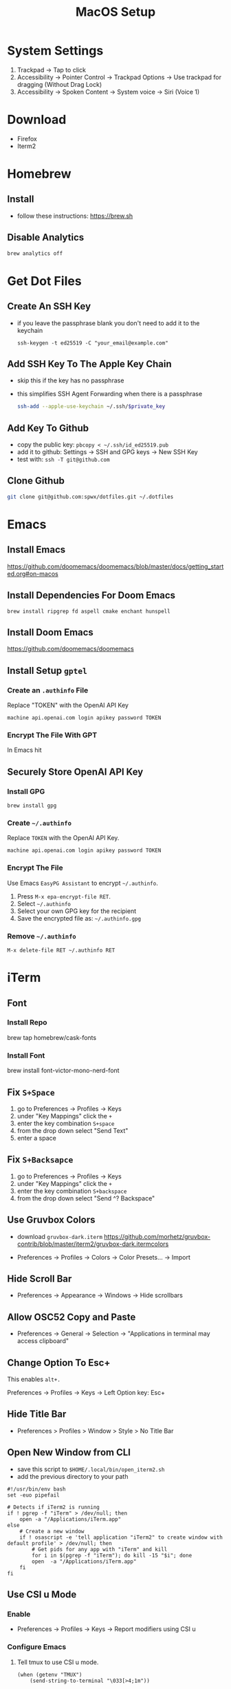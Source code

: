 #+TITLE:  MacOS Setup
#+OPTIONS: num:nil toc:nil
#+HTML_HEAD: <link rel="stylesheet" type="text/css" href="css/style.css" />

* System Settings
1. Trackpad -> Tap to click
2. Accessibility -> Pointer Control -> Trackpad Options -> Use trackpad for
   dragging (Without Drag Lock)
3. Accessibility -> Spoken Content -> System voice -> Siri (Voice 1)

* Download
- Firefox
- Iterm2

* Homebrew
** Install
- follow these instructions: https://brew.sh

** Disable Analytics
#+begin_src sh
brew analytics off
#+end_src

* Get Dot Files
** Create An SSH Key
- if you leave the passphrase blank you don't need to add it to the keychain

 #+begin_src
 ssh-keygen -t ed25519 -C "your_email@example.com"
 #+end_src

** Add SSH Key To The Apple Key Chain
- skip this if the key has no passphrase
- this simplifies SSH Agent Forwarding when there is a passphrase

  #+begin_src bash
ssh-add --apple-use-keychain ~/.ssh/$private_key
  #+end_src

** Add Key To Github
- copy the public key: =pbcopy < ~/.ssh/id_ed25519.pub=
- add it to github: Settings -> SSH and GPG keys -> New SSH Key
- test with: =ssh -T git@github.com=

** Clone Github
#+begin_src bash
git clone git@github.com:spwx/dotfiles.git ~/.dotfiles
#+end_src

* Emacs
** Install Emacs
https://github.com/doomemacs/doomemacs/blob/master/docs/getting_started.org#on-macos

** Install Dependencies For Doom Emacs
#+begin_src shell
brew install ripgrep fd aspell cmake enchant hunspell
#+end_src

** Install Doom Emacs
https://github.com/doomemacs/doomemacs
** Install Setup ~gptel~
*** Create an =.authinfo= File
Replace "TOKEN" with the OpenAI API Key

#+begin_src auth
machine api.openai.com login apikey password TOKEN
#+end_src

*** Encrypt The File With GPT
In Emacs hit

** Securely Store OpenAI API Key
*** Install GPG
#+begin_src shell
brew install gpg
#+end_src

*** Create =~/.authinfo=
Replace ~TOKEN~ with the OpenAI API Key.

#+begin_src
machine api.openai.com login apikey password TOKEN
#+end_src

*** Encrypt The File
Use Emacs ~EasyPG Assistant~ to encrypt =~/.authinfo=.

1. Press =M-x epa-encrypt-file RET=.
2. Select =~/.authinfo=
3. Select your own GPG key for the recipient
3. Save the encrypted file as: =~/.authinfo.gpg=

*** Remove =~/.authinfo=
#+begin_src
M-x delete-file RET ~/.authinfo RET
#+end_src

* iTerm
** Font
*** Install Repo
brew tap homebrew/cask-fonts
*** Install Font
brew install font-victor-mono-nerd-font
** Fix =S+Space=
1. go to Preferences -> Profiles -> Keys
2. under "Key Mappings" click the =+=
3. enter the key combination =S+space=
4. from the drop down select "Send Text"
5. enter a space

** Fix =S+Backsapce=
1. go to Preferences -> Profiles -> Keys
2. under "Key Mappings" click the =+=
3. enter the key combination =S+backspace=
4. from the drop down select "Send ^? Backspace"

** Use Gruvbox Colors
- download =gruvbox-dark.iterm=
  https://github.com/morhetz/gruvbox-contrib/blob/master/iterm2/gruvbox-dark.itermcolors

- Preferences -> Profiles -> Colors -> Color Presets... -> Import

** Hide Scroll Bar
- Preferences -> Appearance -> Windows -> Hide scrollbars

** Allow OSC52 Copy and Paste
- Preferences -> General -> Selection ->
  "Applications in terminal may access clipboard"
** Change Option To Esc+
This enables =alt+.=

Preferences -> Profiles -> Keys -> Left Option key: Esc+

** Hide Title Bar
- Preferences > Profiles > Window > Style > No Title Bar

** Open New Window from CLI
- save this script to =$HOME/.local/bin/open_iterm2.sh=
- add the previous directory to your path

#+begin_src shell
#!/usr/bin/env bash
set -euo pipefail

# Detects if iTerm2 is running
if ! pgrep -f "iTerm" > /dev/null; then
    open -a "/Applications/iTerm.app"
else
    # Create a new window
    if ! osascript -e 'tell application "iTerm2" to create window with default profile' > /dev/null; then
        # Get pids for any app with "iTerm" and kill
        for i in $(pgrep -f "iTerm"); do kill -15 "$i"; done
        open  -a "/Applications/iTerm.app"
    fi
fi
#+end_src

** Use CSI u Mode
*** Enable
- Preferences -> Profiles -> Keys -> Report modifiers using CSI u

*** Configure Emacs
1. Tell tmux to use CSI u mode.
   #+begin_src elisp
(when (getenv "TMUX")
    (send-string-to-terminal "\033[>4;1m"))
   #+end_src

* Fish
** Configure
#+begin_src bash
~/.dotfiles/cli/setup.sh
#+end_src

** Get Dependencies
#+begin_src bash
brew install starship vivid exa bat fzf
#+end_src

** Install
#+begin_src bash
sh ~/.dotfiles/fish/setup.sh
brew install fish
echo "/opt/homebrew/bin/fish" | sudo tee -a /etc/shells
chsh -s /opt/homebrew/bin/fish
#+end_src

** Fisher
- Follow the instructions here: https://github.com/jorgebucaran/fisher

** FZF Search History
#+BEGIN_SRC sh
brew install fzf fd bat
fisher install PatrickF1/fzf.fish
#+END_SRC

* Window Management
** Run Setup Scripts
#+begin_src bash
sh ~/.dotfiles/macos/setup.sh
#+end_src

** Install Yabai, SKHD, and JankyBorders
#+begin_src bash
brew install koekeishiya/formulae/skhd
brew install koekeishiya/formulae/yabai
brew tap FelixKratz/formulae
brew install borders
#+end_src

** Start And Grant Permissions
#+begin_src bash
yabai --start-server
skhd --start-server
#+end_src

** Simple-Bar
*** Install Ubersicht
#+begin_src shell
brew install --cask ubersicht
#+end_src
*** Install Simple-Bar
https://github.com/Jean-Tinland/simple-bar

#+begin_src bash
git clone https://github.com/Jean-Tinland/simple-bar $HOME/Library/Application\ Support/Übersicht/widgets/simple-bar
#+end_src

_Change location of yabai in the settings_
** Workspaces
- =ctrl-uparrow= and add 10 spaces
- System Settings -> Keyboard -> Keyboard Shortcuts -> Mission Control ->
  Mission Control
* Firefox
Move Tab and URL bars to the bottom:
https://github.com/Arty2/userstyles/blob/master/tabs_to_bottom.userchrome.css

* Rust
** Install ~Rustup~ And Rust
- https://rustup.rs

** Install Rust Analyzer
- run with ~rusutp run rust-analyzer~
- find the binary with ~rusutp which rust-analyzer~

#+begin_src bash
rustup component add rust-analyzer
#+end_src

* Parallels
- Release Input shortcut can be changed in OS X System Preferences > Keyboard >
  Keyboard Shortcuts > Application Shortcuts. Click + (plus), select Parallels
  Desktop application, Menu title is "Release Input" (without quotes).

* Cross Compilation Tools
https://github.com/messense/homebrew-macos-cross-toolchains

